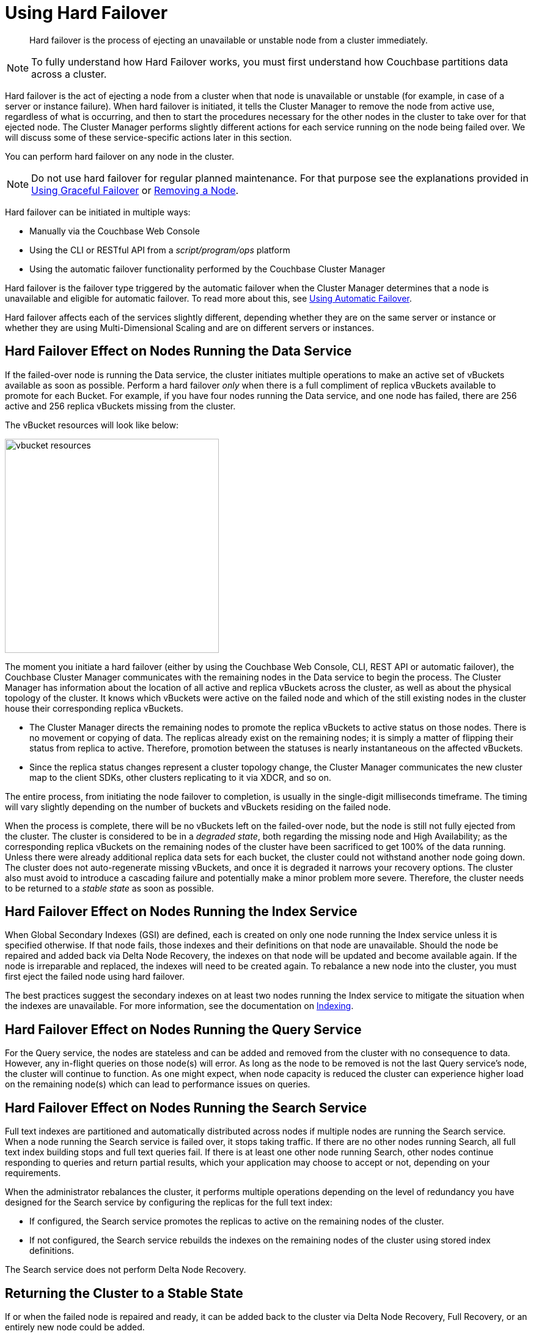 = Using Hard Failover

[abstract]
Hard failover is the process of ejecting an unavailable or unstable node from a cluster immediately.

NOTE: To fully understand how Hard Failover works, you must first understand how Couchbase partitions data across a cluster.

Hard failover is the act of ejecting a node from a cluster when that node is unavailable or unstable (for example, in case of a server or instance failure).
When hard failover is initiated, it tells the Cluster Manager to remove the node from active use, regardless of what is occurring, and then to start the procedures necessary for the other nodes in the cluster to take over for that ejected node.
The Cluster Manager performs slightly different actions for each service running on the node being failed over.
We will discuss some of these service-specific actions later in this section.

You can perform hard failover on any node in the cluster.

NOTE: Do not use hard failover for regular planned maintenance.
For that purpose see the explanations provided in xref:setup-failover-graceful.adoc[Using Graceful Failover] or xref:remove-nodes.adoc[Removing a Node].

Hard failover can be initiated in multiple ways:

* Manually via the Couchbase Web Console
* Using the CLI or RESTful API from a [.path]_script/program/ops_ platform
* Using the automatic failover functionality performed by the Couchbase Cluster Manager

Hard failover is the failover type triggered by the automatic failover when the Cluster Manager determines that a node is unavailable and eligible for automatic failover.
To read more about this, see xref:automatic-failover.adoc[Using Automatic Failover].

Hard failover affects each of the services slightly different, depending whether they are on the same server or instance or whether they are using Multi-Dimensional Scaling and are on different servers or instances.

== Hard Failover Effect on Nodes Running the Data Service

If the failed-over node is running the Data service, the cluster initiates multiple operations to make an active set of vBuckets available as soon as possible.
Perform a hard failover _only_ when there is a full compliment of replica vBuckets available to promote for each Bucket.
For example, if you have four nodes running the Data service, and one node has failed, there are 256 active and 256 replica vBuckets missing from the cluster.

The vBucket resources will look like below:

image::admin/picts/vbucket-resources.png[,350,align=left]

The moment you initiate a hard failover  (either by using the Couchbase Web Console, CLI, REST API or automatic failover), the Couchbase Cluster Manager communicates with the remaining nodes in the Data service to begin the process.
The Cluster Manager has information about the location of all active and replica vBuckets across the cluster, as well as about the physical topology of the cluster.
It knows which vBuckets were active on the failed node and which of the still existing nodes in the cluster house their corresponding replica vBuckets.

* The Cluster Manager directs the remaining nodes to promote the replica vBuckets to active status on those nodes.
There is no movement or copying of data.
The replicas already exist on the remaining nodes; it is simply a matter of flipping their status from replica to active.
Therefore,  promotion between the statuses is nearly instantaneous on the affected vBuckets.
* Since the replica status changes represent a cluster topology change, the Cluster Manager communicates the new cluster map to the client SDKs, other clusters replicating to it via XDCR, and so on.

The entire process, from initiating the node failover to completion, is usually in the single-digit milliseconds timeframe.
The timing will vary slightly depending on the number of buckets and vBuckets residing on the failed node.

When the process is complete, there will be no vBuckets left on the failed-over node, but the node is still not fully ejected from the cluster.
The cluster is considered to be in a [.term]_degraded state_, both regarding the missing node and High Availability; as the corresponding replica vBuckets on the remaining nodes of the cluster have been sacrificed to get 100% of the data running.
Unless there were already additional replica data sets for each bucket, the cluster could not withstand another node going down.
The cluster does not auto-regenerate missing vBuckets, and once it is degraded it narrows your recovery options.
The cluster also must avoid to introduce a cascading failure and potentially make a minor problem more severe.
Therefore, the cluster needs to be returned to a [.term]_stable state_ as soon as possible.

== Hard Failover Effect on Nodes Running the Index Service

When Global Secondary Indexes (GSI) are defined, each is created on only one node running the Index service unless it is specified otherwise.
If that node fails, those indexes and their definitions on that node are unavailable.
Should the node be repaired and added back via Delta Node Recovery, the indexes on that node will be updated and become available again.
If the node is irreparable and replaced, the indexes will need to be created again.
To rebalance a new node into the cluster, you must first eject the failed node using hard failover.

The best practices suggest the secondary indexes on at least two nodes running the Index service to mitigate the situation when the indexes are unavailable.
For more information, see the documentation on xref:indexes:indexing-overview.adoc[Indexing].

== Hard Failover Effect on Nodes Running the Query Service

For the Query service, the nodes are stateless and can be added and removed from the cluster with no consequence to data.
However, any in-flight queries on those node(s) will error.
As long as the node to be removed is not the last Query service's node, the cluster will continue to function.
As one might expect, when node capacity is reduced the cluster can experience higher load on the remaining node(s) which can lead to performance issues on queries.

== Hard Failover Effect on Nodes Running the Search Service

Full text indexes are partitioned and automatically distributed across nodes if multiple nodes are running the Search service.
When a node running the Search service is failed over, it stops taking traffic.
If there are no other nodes running Search, all full text index building stops and full text queries fail.
If there is at least one other node running Search, other nodes continue responding to queries and return partial results, which your application may choose to accept or not, depending on your requirements.

When the administrator rebalances the cluster, it performs multiple operations depending on the level of redundancy you have designed for the Search service by configuring the replicas for the full text index:

* If configured, the Search service promotes the replicas to active on the remaining nodes of the cluster.
* If not configured, the Search service rebuilds the indexes on the remaining nodes of the cluster using stored index definitions.

The Search service does not perform Delta Node Recovery.

== Returning the Cluster to a Stable State

If or when the failed node is repaired and ready, it can be added back to the cluster via Delta Node Recovery, Full Recovery, or an entirely new node could be added.

* If Delta Node Recovery is an option, the Cluster Manager recognizes this node as a previous member of the cluster.
If using the Couchbase Web Console, it will prompt the administrator to perform the Delta Node Recovery.
In CLI, it will either do it or fail and inform that you have to perform a full recovery.
+
When a node is added back to the cluster using Delta Node Recovery, the replica vBuckets on the failed-over node are considered trusted but behind on data.
The Cluster Manager will coordinate the vBuckets to become resynchronized, which catches up the vBuckets on the node from where they left off to be current.
When the Cluster Manager has finished the synchronization, the vBucket is promoted back to active status, and the cluster map is updated since this is a topology change.

* If the node is added back using Full Recovery, it is treated as an entirely new node added to the cluster:  it will be reloaded with data, and needs a rebalance.
* The other option is to xref:adding-nodes.adoc[add a node] and xref:rebalance.adoc[rebalance the cluster].

If you can, always attempt on returning the cluster to a properly sized topology before rebalancing.
If you do a rebalance before adding the node back in, you can no longer perform the Delta Node Rebalancing.

== A Hypothetical Scenario

Imagine you have a Couchbase bucket distributed across four nodes of the Data service in a cluster, where a node needs to be removed right this moment.
The server operations on-call engineer calls you at 11 PM on a Friday night to say that node #4 in the cluster is down.
The ops team has been unable to get the server back up for the last 10 minutes.

You have followed best practices and have the auto-failover configured.
For the Data service, with a four node cluster and one replica for each bucket, there are 256 active and 256 replica vBuckets on each of the four nodes, totaling 1024 active and 1024 replica vBuckets.
This particular example will only talk about one specific vBucket, #762, but this process is repeated for all the vBuckets on the node to be failed over:

. A hard failover is initiated (automatically or manually) to remove the node where the active vBucket 762 resides, node #4 in this example.
. The Cluster Manager promotes the replica vBucket 762 to active status on node #2.
+
NOTE: After the vBucket promotion to active status, the cluster has no replica for vBucket 762 until a rebalance or the Delta Node Recovery, unless there are more replicas configured for this bucket.

. As this is a cluster topology change, the cluster map is updated so subsequent reads and writes by the Couchbase client SDKs will go to the correct location for data in vBucket 762, now node #2.

This process all happens in fractions of a second.
It is then repeated for the remaining 255 vBuckets of the bucket, one bucket at a time.
If there were more buckets, it would proceed to the next bucket and repeat the process there until complete.

What is happening in the application during this process, one might ask? Until the down node is failed over (either automatically or manually) to promote the replica vBuckets to active, the application is receiving errors or timeouts for one-quarter of the reads and writes that would have gone to the now down node.
We had four nodes; now we have three.
If there were ten nodes in the Data service, the application would be unable to address one tenth of the data until failover is initiated.
If the application needs to read before failover happens, the application developer may want to use Replica Reads (see SDK-specific documentation), which is only used for such circumstances.

== Why to Use Hard Failover instead of Graceful Failover?

Hard failover is a reactive action for an unhealthy node in the cluster.
Graceful failover is meant for planned maintenance.
Use hard failover when an unhealthy node needs to be ejected from the cluster right away and get back to 100% of the data available as soon as possible.

Hard failover and multiple nodes::
You should failover multiple nodes only at a time when there are enough replicas across all buckets of the Data service, and there are enough servers left so that the cluster can continue to operate.
+
Normally you would be able to failover one node per replica configured in the bucket/cluster.
For example, if you require the ability to failover two nodes, you must configure two replicas for each bucket.
Failure to do so will result in a loss of data.
Simply put, do not failover more nodes than there are replicas configured for all buckets.
+
The exception to the above rule is when xref:understanding-couchbase:clusters-and-availability/groups.adoc#groups[Server Group Awareness] is enabled.
Server Group Awareness allows you to specify which server nodes are in a server rack in a data center, on different VM hosts, or different availability zones in the cloud.
It ensures that the replica vBuckets for the nodes residing in Rack A are never stored in Rack A.
When using Server Group Awareness, it is safe to failover an entire rack’s worth of Couchbase nodes without data loss or interrupting your application, because the other racks contain the nodes with the replicas.

Hard failover when the cluster has not recognized that the node is down::
In rare cases, the Cluster Manager might fail to recognize that an unhealthy node is down.
If this occurs and a graceful failover is not successful, a hard failover can be the answer.
To initiate a hard failover for a node in this state, select the btn:[Fail Over] button using the Couchbase Web Console or use CLI.
+
If the node’s health issue can be resolved, the node might be added back to the cluster.
A delta recovery will be presented as an option if the Cluster Manager detects that it is possible.
Otherwise, a full recovery must be used.
If the issue cannot be resolved, a replacement node should be added, and then the cluster rebalanced.
It is important to restore the cluster to a properly sized topology always before rebalancing.
Otherwise, you might cause additional failures as nodes become overloaded.
